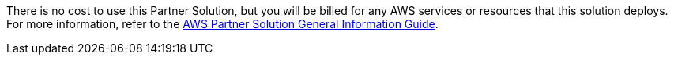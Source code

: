 // Include details about any licenses and how to sign up. Provide links as appropriate.

There is no cost to use this Partner Solution, but you will be billed for any AWS services or resources that this solution deploys. For more information, refer to the https://fwd.aws/rA69w?[AWS Partner Solution General Information Guide^].
